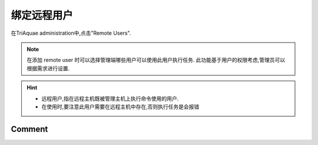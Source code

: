 绑定远程用户
==================

在TriAquae administration中,点击"Remote Users".

.. image:: images/add_remoteuser_01.png
	   :scale: 80 %
 
.. note::

 在添加 remote user 时可以选择管理端哪些用户可以使用此用户执行任务.
 此功能基于用户的权限考虑,管理员可以根据需求进行设置.

.. hint::

 * 远程用户,指在远程主机既被管理主机上执行命令使用的用户.
 * 在使用时,要注意此用户需要在远程主机中存在,否则执行任务是会报错

Comment
-------------------

